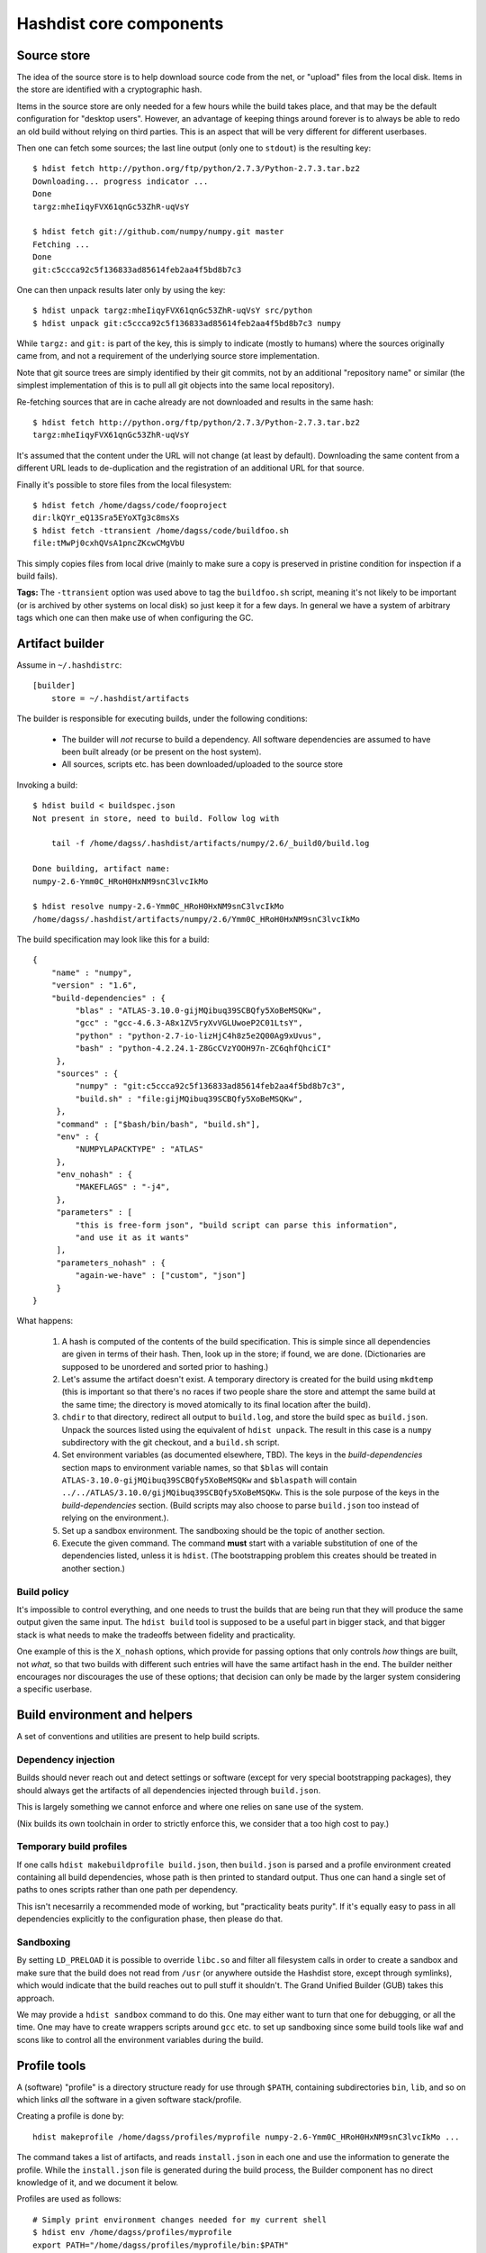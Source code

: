Hashdist core components
========================

Source store
------------

The idea of the source store is to help download source code from the net,
or "upload" files from the local disk. Items in the store are identified
with a cryptographic hash.

Items in the source store are only needed for a few hours while the
build takes place, and that may be the default configuration for
"desktop users".  However, an advantage of keeping things around
forever is to always be able to redo an old build without relying on
third parties.  This is an aspect that will be very different for
different userbases.

Then one can fetch some sources; the last line output (only one to ``stdout``)
is the resulting key::
    
    $ hdist fetch http://python.org/ftp/python/2.7.3/Python-2.7.3.tar.bz2
    Downloading... progress indicator ...
    Done
    targz:mheIiqyFVX61qnGc53ZhR-uqVsY

    $ hdist fetch git://github.com/numpy/numpy.git master
    Fetching ...
    Done
    git:c5ccca92c5f136833ad85614feb2aa4f5bd8b7c3

One can then unpack results later only by using the key::

    $ hdist unpack targz:mheIiqyFVX61qnGc53ZhR-uqVsY src/python
    $ hdist unpack git:c5ccca92c5f136833ad85614feb2aa4f5bd8b7c3 numpy

While ``targz:`` and ``git:`` is part of the key, this is simply to
indicate (mostly to humans) where the sources originally came from,
and not a requirement of the underlying source store implementation.

Note that git source trees are simply identified by their git commits,
not by an additional "repository name" or similar (the simplest
implementation of this is to pull all git objects into the same
local repository).

Re-fetching sources that are in cache already are not downloaded and
results in the same hash::

    $ hdist fetch http://python.org/ftp/python/2.7.3/Python-2.7.3.tar.bz2
    targz:mheIiqyFVX61qnGc53ZhR-uqVsY

It's assumed that the content under the URL will not change (at least by
default). Downloading the same content from a different URL leads to
de-duplication and the registration of an additional URL for that
source.

Finally it's possible to store files from the local filesystem::

    $ hdist fetch /home/dagss/code/fooproject
    dir:lkQYr_eQ13Sra5EYoXTg3c8msXs
    $ hdist fetch -ttransient /home/dagss/code/buildfoo.sh
    file:tMwPj0cxhQVsA1pncZKcwCMgVbU

This simply copies files from local drive (mainly to make sure a copy
is preserved in pristine condition for inspection if a build fails).

**Tags:** The ``-ttransient`` option was used above to tag the
``buildfoo.sh`` script, meaning it's not likely to be important (or is
archived by other systems on local disk) so just keep it for a few
days. In general we have a system of arbitrary tags which one can then
make use of when configuring the GC.


Artifact builder
----------------
Assume in ``~/.hashdistrc``::

    [builder]
        store = ~/.hashdist/artifacts

The builder is responsible for executing builds, under the following
conditions:

 * The builder will *not* recurse to build a dependency. All
   software dependencies are assumed to have been built already
   (or be present on the host system).

 * All sources, scripts etc. has been downloaded/uploaded to the
   source store

Invoking a build::

    $ hdist build < buildspec.json
    Not present in store, need to build. Follow log with
    
        tail -f /home/dagss/.hashdist/artifacts/numpy/2.6/_build0/build.log
    
    Done building, artifact name:
    numpy-2.6-Ymm0C_HRoH0HxNM9snC3lvcIkMo

    $ hdist resolve numpy-2.6-Ymm0C_HRoH0HxNM9snC3lvcIkMo
    /home/dagss/.hashdist/artifacts/numpy/2.6/Ymm0C_HRoH0HxNM9snC3lvcIkMo

The build specification may look like this for a build::

    {
        "name" : "numpy",
        "version" : "1.6",
        "build-dependencies" : {
             "blas" : "ATLAS-3.10.0-gijMQibuq39SCBQfy5XoBeMSQKw",
             "gcc" : "gcc-4.6.3-A8x1ZV5ryXvVGLUwoeP2C01LtsY",
             "python" : "python-2.7-io-lizHjC4h8z5e2Q00Ag9xUvus",
             "bash" : "python-4.2.24.1-Z8GcCVzYOOH97n-ZC6qhfQhciCI"
         },
         "sources" : {
             "numpy" : "git:c5ccca92c5f136833ad85614feb2aa4f5bd8b7c3",
             "build.sh" : "file:gijMQibuq39SCBQfy5XoBeMSQKw",
         },
         "command" : ["$bash/bin/bash", "build.sh"],
         "env" : {
             "NUMPYLAPACKTYPE" : "ATLAS"
         },
         "env_nohash" : {
             "MAKEFLAGS" : "-j4",
         },
         "parameters" : [
             "this is free-form json", "build script can parse this information",
             "and use it as it wants"
         ],
         "parameters_nohash" : {
             "again-we-have" : ["custom", "json"]
         }
    }

What happens:

 1. A hash is computed of the contents of the build
    specification. This is simple since all dependencies are given in
    terms of their hash. Then, look up in the store; if found, we
    are done. (Dictionaries are supposed to be unordered and sorted
    prior to hashing.)

 #. Let's assume the artifact doesn't exist. A temporary directory is
    created for the build using ``mkdtemp`` (this is important so that
    there's no races if two people share the store and attempt the same build
    at the same time; the directory is moved atomically to its final location
    after the build).

 #. ``chdir`` to that directory, redirect all output to ``build.log``,
    and store the build spec as ``build.json``.  Unpack the sources
    listed using the equivalent of ``hdist unpack``. The result in
    this case is a ``numpy`` subdirectory with the git checkout, and a
    ``build.sh`` script.

 #. Set environment variables (as documented elsewhere, TBD).  The
    keys in the `build-dependencies` section maps to environment variable names,
    so that ``$blas`` will contain ``ATLAS-3.10.0-gijMQibuq39SCBQfy5XoBeMSQKw``
    and ``$blaspath`` will contain
    ``../../ATLAS/3.10.0/gijMQibuq39SCBQfy5XoBeMSQKw``.
    This is the sole purpose of the keys in the `build-dependencies`
    section.  (Build scripts may also choose to parse ``build.json``
    too instead of relying on the environment.).

 #. Set up a sandbox environment. The sandboxing should be the topic
    of another section.

 #. Execute the given command. The command **must** start with a
    variable substitution of one of the dependencies listed, unless it
    is ``hdist``.  (The bootstrapping problem this creates should be
    treated in another section.)


Build policy
''''''''''''

It's impossible to control everything, and one needs to trust the builds
that are being run that they will produce the same output given the same
input. The ``hdist build`` tool is supposed to be a useful part in bigger
stack, and that bigger stack is what needs to make the tradeoffs between
fidelity and practicality.

One example of this is the ``X_nohash`` options, which provide for
passing options that only controls *how* things are built, not *what*,
so that two builds with different such entries will have the same
artifact hash in the end. The builder neither encourages nor discourages
the use of these options; that decision can only be made by the larger
system considering a specific userbase.


Build environment and helpers
-----------------------------

A set of conventions and utilities are present to help build scripts.

Dependency injection
''''''''''''''''''''

Builds should never reach out and detect settings or software (except
for very special bootstrapping packages), they should always get the
artifacts of all dependencies injected through ``build.json``.

This is largely something we cannot enforce and where one relies on sane
use of the system.

(Nix builds its own toolchain in order to strictly enforce this, we
consider that a too high cost to pay.)

Temporary build profiles
''''''''''''''''''''''''

If one calls ``hdist makebuildprofile build.json``, then
``build.json`` is parsed and a profile environment created containing
all build dependencies, whose path is then printed to standard
output. Thus one can hand a single set of paths to ones scripts
rather than one path per dependency.

This isn't necesarrily a recommended mode of working, but "practicality
beats purity". If it's equally easy to pass in all dependencies explicitly
to the configuration phase, then please do that.

Sandboxing
''''''''''

By setting ``LD_PRELOAD`` it is possible to override ``libc.so`` and
filter all filesystem calls in order to create a sandbox and make sure
that the build does not read from ``/usr`` (or anywhere outside the
Hashdist store, except through symlinks), which would indicate that
the build reaches out to pull stuff it shouldn't. The Grand Unified
Builder (GUB) takes this approach.

We may provide a ``hdist sandbox`` command to do this.  One may either
want to turn that one for debugging, or all the time. One may have to
create wrappers scripts around ``gcc`` etc. to set up sandboxing since
some build tools like waf and scons like to control all the
environment variables during the build.


Profile tools
-------------

A (software) "profile" is a directory structure ready for use through
``$PATH``, containing subdirectories ``bin``, ``lib``, and so on which
links *all* the software in a given software stack/profile.

Creating a profile is done by::
        
    hdist makeprofile /home/dagss/profiles/myprofile numpy-2.6-Ymm0C_HRoH0HxNM9snC3lvcIkMo ...

The command takes a list of artifacts, and reads ``install.json`` in
each one and use the information to generate the profile.  While the
``install.json`` file is generated during the build process, the
Builder component has no direct knowledge of it, and we document it
below.

Profiles are used as follows::

    # Simply print environment changes needed for my current shell
    $ hdist env /home/dagss/profiles/myprofile
    export PATH="/home/dagss/profiles/myprofile/bin:$PATH"

    # Start new shell of the default type with profile
    $ hdist shell /home/dagss/profiles/myprofile

    # Import settings to my current shell
    $ source <(hdist env /home/dagss/profiles/myprofile)

Of course, power users will put commands using these in their
``~/.bashrc`` or similar.

``install.json``
''''''''''''''''

The ``install.json`` file is located at the root of the build artifact
path, and should be generated (by packages meant to be used by the profile
component) as part of the build.

Packages have two main strategies for installing themselves into a
profile:

 * **Strongly recommended:** Do an in-place install during the build, and let the
   installation phase consist of setting up symlinks in the profile

 * Alternatively: Leave the build as a build-phase, and run the install at profile
   creation time

The reason for the strong recommendation is that as part of the build,
a lot of temporary build profiles may be created (``hdist
makebuildprofile``).  Also, there's the question of disk
usage. However, distributions that are careful about constructing
builds with full dependency injection may more easily go for the
second option, in particular if the system is intended to create
non-artifact profiles (see below).

The recommended use of ``install.json`` is::

    {
        "runtime-dependencies" : {
            "python" : "python-2.7-io-lizHjC4h8z5e2Q00Ag9xUvus",
            "numpy" : "numpy-2.6-Ymm0C_HRoH0HxNM9snC3lvcIkMo"
        },
        "command" : ["hdist", "install-artifact"],
        "profile-env-vars" : {
            "FOO_SOFT_TYPE" : "FROBNIFICATOR",
        },
        "parameters" : {
            "rules" : [
                ["symlink", "**"], # ant-style globs
                ["copy", "/bin/i-will-look-at-my-realpath-and-act-on-it"],
                # "/build.json", "/install.json" excluded by default
            ]
        }
    }

(In fact, ``python`` is one such binary that benefits from being
copied rather than symlinked.)  However, one may also do the
discouraged version::
    
    {
        "runtime-dependencies" : {
            "python" : "python-2.7-io-lizHjC4h8z5e2Q00Ag9xUvus",
            "numpy" : "numpy-2.6-Ymm0C_HRoH0HxNM9snC3lvcIkMo"
        },
        "command" : ["$python/bin/python", "setup.py", "install", "--prefix=$profiletarget"],
        "parameters" : {
            "free-form" : ["json", "again", "; format is determined by command in question"]
        }
    }

More points:

 * The `runtime-dependencies` are used during the ``hdist makeprofile`` process
   to recursively include dependencies in the profile.

 * The `profile-env-vars` are exported in the ``hdist env``. This
   happens through a ``profile.json`` that is written to the profile
   directory by ``hdist makeprofile``. This can be used to, e.g., set up
   ``PYTHONPATH`` to point directly to artifacts rather than
   symlinking them into the final profile.

 * ``install.json`` does not need to be hashed at any point.


Artifact profiles vs. non-artifact profiles
'''''''''''''''''''''''''''''''''''''''''''

Usually, one will want to run ``hashdist makeprofile`` as part of a build, so that
the profile itself is cached::
    
    {
        "name" : "profile",
        "build-dependencies" : {
             "numpy" : "numpy-2.6-Ymm0C_HRoH0HxNM9snC3lvcIkMo",
         },
         "command" : ["hdist", "makeprofile", "$numpy"],
    }

Then, one force-symlinks to the resulting profile::

    $ hdist build < profile.json
    profile-Z8GcCVzYOOH97n-ZC6qhfQhciCI
    $ ln -sf $(hdist resolve profile-Z8GcCVzYOOH97n-ZC6qhfQhciCI) /home/dagss/profiles/default

This allows atomic upgrades of a user's profile, and leaves the possibility of
instant rollback to the old profile.

However, it is possible to just create a profile directly.
This works especially well together with the ``--no-artifact-symlinks`` flag::
    
    $ hdist makeprofile --no-artifact-symlinks /path/to/profile artifact-ids...

Then one gets a more traditional fully editable profile, at the cost
of some extra disk usage. One particular usage simply clones a profile
that has been built as an artifact::

    $ hdist makeprofile --no-artifact-symlinks /path/to/profile profile-Z8GcCVzYOOH97n-ZC6qhfQhciCI

This works because ``hdist makeprofile`` emits an ``install.json``
that repeats the process of creating itself (profile creation is
idempotent, sort of).


The shared profile manager
''''''''''''''''''''''''''

To use a profile located in the current directory,
``./myprofile`` must be used. Calling ``hdist env myprofile`` instead
looks up a central list of profile nicknames. In ``~/.hashdistconfig``::

    [hashdist]
        profiles = ~/.hashdist/profiles # this is the default

...and following that, we find::

    $ ls -la ~/.hashdist/profiles
    myprofile -> /home/dagss/profiles/myprofile
    qsnake -> /home/dagss/opt/qsnake
    qsnake_previous -> ./artifacts/qsnakeprofile/0.2/io-lizHjC4h8z5e2Q00Ag9xUvus

(The paths in ``/home/dagss`` are likely further symlinks into
``~/.hashdist/artifacts`` too, but which artifact gets changed by the
distribution). Distributions are encouraged to make use of this
feature so that one can do::

    $ hdist shell sage
    $ hdist shell qsnake

...and so on. The intention is to slightly blur the line between different
distributions; software distributions simply become mechanisms to build profiles.

